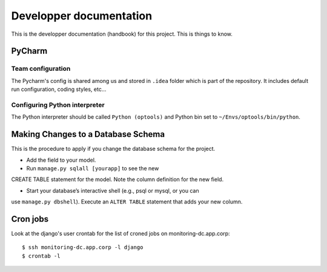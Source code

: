 ================================================================================
Developper documentation
================================================================================

This is the developper documentation (handbook) for this project. This is things
to know.

PyCharm
=======

Team configuration
------------------

The Pycharm's config is shared among us and stored in ``.idea`` folder which is
part of the repository. It includes default run configuration, coding styles,
etc...

Configuring Python interpreter
------------------------------

The Python interpreter should be called ``Python (optools)`` and Python bin set
to ``~/Envs/optools/bin/python``.

Making Changes to a Database Schema
===================================

This is the procedure to apply if you change the database schema for the
project.

- Add the field to your model.

- Run ``manage.py sqlall [yourapp]`` to see the new
CREATE TABLE statement for the model. Note the column definition for the new
field.

- Start your database’s interactive shell (e.g., psql or mysql, or you can
use ``manage.py dbshell``). Execute an ``ALTER TABLE`` statement that adds your
new column.

Cron jobs
=========

Look at the django's user crontab for the list of croned jobs on
monitoring-dc.app.corp::

 $ ssh monitoring-dc.app.corp -l django
 $ crontab -l
